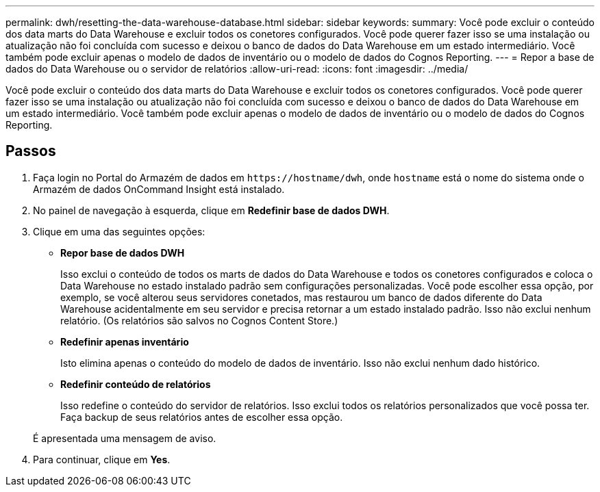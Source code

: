---
permalink: dwh/resetting-the-data-warehouse-database.html 
sidebar: sidebar 
keywords:  
summary: Você pode excluir o conteúdo dos data marts do Data Warehouse e excluir todos os conetores configurados. Você pode querer fazer isso se uma instalação ou atualização não foi concluída com sucesso e deixou o banco de dados do Data Warehouse em um estado intermediário. Você também pode excluir apenas o modelo de dados de inventário ou o modelo de dados do Cognos Reporting. 
---
= Repor a base de dados do Data Warehouse ou o servidor de relatórios
:allow-uri-read: 
:icons: font
:imagesdir: ../media/


[role="lead"]
Você pode excluir o conteúdo dos data marts do Data Warehouse e excluir todos os conetores configurados. Você pode querer fazer isso se uma instalação ou atualização não foi concluída com sucesso e deixou o banco de dados do Data Warehouse em um estado intermediário. Você também pode excluir apenas o modelo de dados de inventário ou o modelo de dados do Cognos Reporting.



== Passos

. Faça login no Portal do Armazém de dados em `+https://hostname/dwh+`, onde `hostname` está o nome do sistema onde o Armazém de dados OnCommand Insight está instalado.
. No painel de navegação à esquerda, clique em *Redefinir base de dados DWH*.
. Clique em uma das seguintes opções:
+
** *Repor base de dados DWH*
+
Isso exclui o conteúdo de todos os marts de dados do Data Warehouse e todos os conetores configurados e coloca o Data Warehouse no estado instalado padrão sem configurações personalizadas. Você pode escolher essa opção, por exemplo, se você alterou seus servidores conetados, mas restaurou um banco de dados diferente do Data Warehouse acidentalmente em seu servidor e precisa retornar a um estado instalado padrão. Isso não exclui nenhum relatório. (Os relatórios são salvos no Cognos Content Store.)

** *Redefinir apenas inventário*
+
Isto elimina apenas o conteúdo do modelo de dados de inventário. Isso não exclui nenhum dado histórico.

** *Redefinir conteúdo de relatórios*
+
Isso redefine o conteúdo do servidor de relatórios. Isso exclui todos os relatórios personalizados que você possa ter. Faça backup de seus relatórios antes de escolher essa opção.



+
É apresentada uma mensagem de aviso.

. Para continuar, clique em *Yes*.

